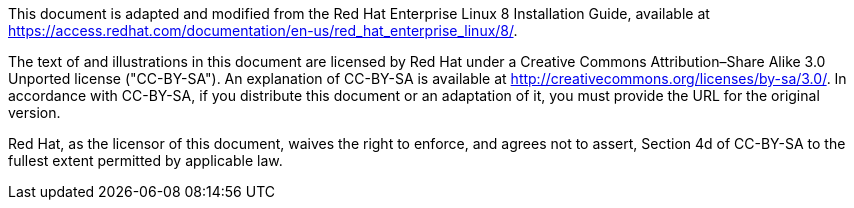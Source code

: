 This document is adapted and modified from the Red Hat Enterprise Linux 8 Installation Guide, available at https://access.redhat.com/documentation/en-us/red_hat_enterprise_linux/8/.

The text of and illustrations in this document are licensed by Red Hat under a Creative Commons Attribution–Share Alike 3.0 Unported license ("CC-BY-SA"). An explanation of CC-BY-SA is available at http://creativecommons.org/licenses/by-sa/3.0/. In accordance with CC-BY-SA, if you distribute this document or an adaptation of it, you must provide the URL for the original version.

Red Hat, as the licensor of this document, waives the right to enforce, and agrees not to assert, Section 4d of CC-BY-SA to the fullest extent permitted by applicable law.
